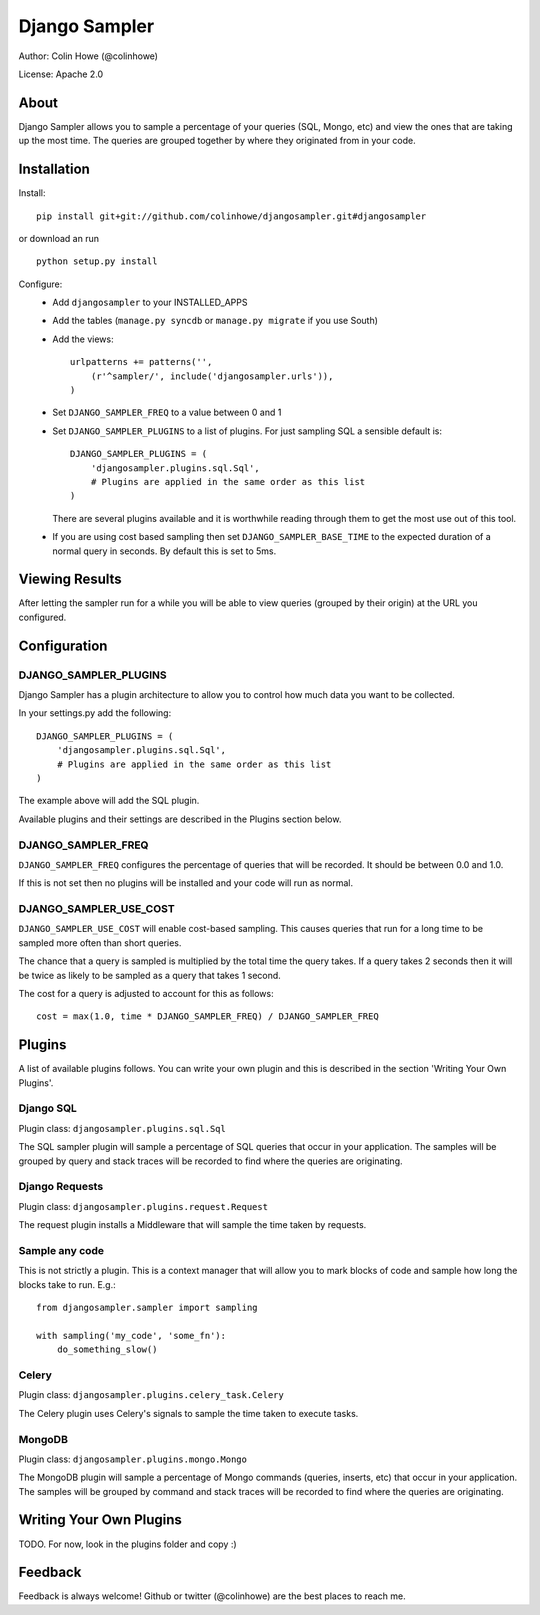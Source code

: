 ==============
Django Sampler
==============

Author: Colin Howe (@colinhowe)

License: Apache 2.0

About
=====

Django Sampler allows you to sample a percentage of your queries (SQL, Mongo,
etc) and view the ones that are taking up the most time. The queries are grouped
together by where they originated from in your code.

Installation
============

Install::

    pip install git+git://github.com/colinhowe/djangosampler.git#djangosampler

or download an run ::

    python setup.py install

Configure:
 * Add ``djangosampler`` to your INSTALLED_APPS
 * Add the tables (``manage.py syncdb`` or ``manage.py migrate`` if you use South)
 * Add the views::

    urlpatterns += patterns('',
        (r'^sampler/', include('djangosampler.urls')),
    )

 * Set ``DJANGO_SAMPLER_FREQ`` to a value between 0 and 1
 * Set ``DJANGO_SAMPLER_PLUGINS`` to a list of plugins. For just sampling SQL a 
   sensible default is::
    
    DJANGO_SAMPLER_PLUGINS = (
        'djangosampler.plugins.sql.Sql',
        # Plugins are applied in the same order as this list
    )

   There are several plugins available and it is worthwhile reading through
   them to get the most use out of this tool.
 * If you are using cost based sampling then set ``DJANGO_SAMPLER_BASE_TIME`` to
   the expected duration of a normal query in seconds. By default this is set
   to 5ms.


Viewing Results
===============

After letting the sampler run for a while you will be able to view queries
(grouped by their origin) at the URL you configured.

Configuration
=============

DJANGO_SAMPLER_PLUGINS
~~~~~~~~~~~~~~~~~~~~~~

Django Sampler has a plugin architecture to allow you to control how
much data you want to be collected.

In your settings.py add the following::

    DJANGO_SAMPLER_PLUGINS = (
        'djangosampler.plugins.sql.Sql',
        # Plugins are applied in the same order as this list
    )

The example above will add the SQL plugin.

Available plugins and their settings are described in the Plugins section below.

DJANGO_SAMPLER_FREQ
~~~~~~~~~~~~~~~~~~~

``DJANGO_SAMPLER_FREQ`` configures the percentage of queries that will be recorded. 
It should be between 0.0 and 1.0.

If this is not set then no plugins will be installed and your code will run as 
normal.

DJANGO_SAMPLER_USE_COST
~~~~~~~~~~~~~~~~~~~~~~~

``DJANGO_SAMPLER_USE_COST`` will enable cost-based sampling. This causes queries 
that run for a long time to be sampled more often than short queries. 

The chance that a query is sampled is multiplied by the total time the query
takes. If a query takes 2 seconds then it will be twice as likely to be sampled
as a query that takes 1 second.

The cost for a query is adjusted to account for this as follows::

    cost = max(1.0, time * DJANGO_SAMPLER_FREQ) / DJANGO_SAMPLER_FREQ

Plugins
=======

A list of available plugins follows. You can write your own plugin and this is 
described in the section 'Writing Your Own Plugins'.

Django SQL
~~~~~~~~~~

Plugin class: ``djangosampler.plugins.sql.Sql``

The SQL sampler plugin will sample a percentage of SQL queries that occur in
your application. The samples will be grouped by query and stack traces will be
recorded to find where the queries are originating.

Django Requests
~~~~~~~~~~~~~~~

Plugin class: ``djangosampler.plugins.request.Request``

The request plugin installs a Middleware that will sample the time taken by
requests.

Sample any code
~~~~~~~~~~~~~~~

This is not strictly a plugin. This is a context manager that will allow you
to mark blocks of code and sample how long the blocks take to run. E.g.::

    from djangosampler.sampler import sampling

    with sampling('my_code', 'some_fn'):
        do_something_slow()

Celery
~~~~~~

Plugin class: ``djangosampler.plugins.celery_task.Celery``

The Celery plugin uses Celery's signals to sample the time taken to execute
tasks.

MongoDB
~~~~~~~

Plugin class: ``djangosampler.plugins.mongo.Mongo``

The MongoDB plugin will sample a percentage of Mongo commands (queries,
inserts, etc) that occur in your application. The samples will be grouped by
command and stack traces will be recorded to find where the queries are 
originating.


Writing Your Own Plugins
========================

TODO. For now, look in the plugins folder and copy :)

Feedback
========

Feedback is always welcome! Github or twitter (@colinhowe) are the best places
to reach me.

